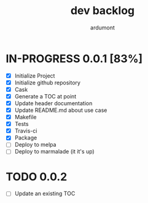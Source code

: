 #+title: dev backlog
#+author: ardumont

* IN-PROGRESS 0.0.1 [83%]
- [X] Initialize Project
- [X] Initialize github repository
- [X] Cask
- [X] Generate a TOC at point
- [X] Update header documentation
- [X] Update README.md about use case
- [X] Makefile
- [X] Tests
- [X] Travis-ci
- [X] Package
- [ ] Deploy to melpa
- [ ] Deploy to marmalade (it it's up)

* TODO 0.0.2
- [ ] Update an existing TOC

